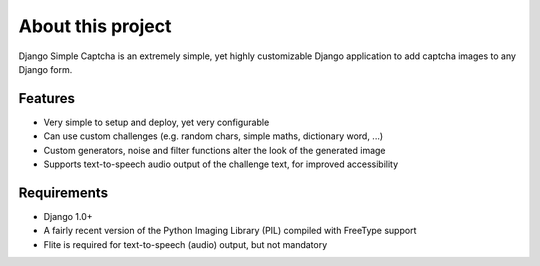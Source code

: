
******************
About this project
******************

Django Simple Captcha is an extremely simple, yet highly customizable Django application to add captcha images to any Django form.

.. image:: http://django-simple-captcha.googlecode.com/files/Captcha3.png

Features
++++++++

* Very simple to setup and deploy, yet very configurable
* Can use custom challenges (e.g. random chars, simple maths, dictionary word, ...)
* Custom generators, noise and filter functions alter the look of the generated image
* Supports text-to-speech audio output of the challenge text, for improved accessibility

Requirements
++++++++++++

* Django 1.0+
* A fairly recent version of the Python Imaging Library (PIL) compiled with FreeType support
* Flite is required for text-to-speech (audio) output, but not mandatory
